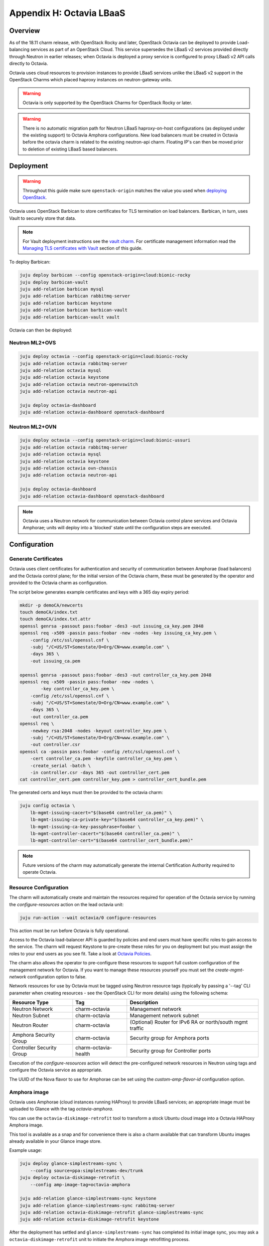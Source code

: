 =========================
Appendix H: Octavia LBaaS
=========================

Overview
--------

As of the 18.11 charm release, with OpenStack Rocky and later, OpenStack
Octavia can be deployed to provide Load-balancing services as part of an
OpenStack Cloud.  This service supersedes the LBaaS v2 services provided
directly through Neutron in earlier releases; when Octavia is deployed
a proxy service is configured to proxy LBaaS v2 API calls directly to
Octavia.

Octavia uses cloud resources to provision instances to provide LBaaS
services unlike the LBaaS v2 support in the OpenStack Charms which
placed haproxy instances on neutron-gateway units.

.. warning::

   Octavia is only supported by the OpenStack Charms for OpenStack
   Rocky or later.

.. warning::

   There is no automatic migration path for Neutron LBaaS
   haproxy-on-host configurations (as deployed under the existing
   support) to Octavia Amphora configurations.  New load balancers
   must be created in Octavia before the octavia charm is related
   to the existing neutron-api charm.  Floating IP's can then be
   moved prior to deletion of existing LBaaS based balancers.

Deployment
----------

.. warning::

   Throughout this guide make sure ``openstack-origin`` matches the value you
   used when `deploying OpenStack`_.

Octavia uses OpenStack Barbican to store certificates for TLS termination on
load balancers. Barbican, in turn, uses Vault to securely store that data.

.. note::

   For Vault deployment instructions see the `vault charm`_. For certificate
   management information read the `Managing TLS certificates with Vault`_
   section of this guide.

To deploy Barbican:

.. code-block:: none

   juju deploy barbican --config openstack-origin=cloud:bionic-rocky
   juju deploy barbican-vault
   juju add-relation barbican mysql
   juju add-relation barbican rabbitmq-server
   juju add-relation barbican keystone
   juju add-relation barbican barbican-vault
   juju add-relation barbican-vault vault

Octavia can then be deployed:

Neutron ML2+OVS
~~~~~~~~~~~~~~~

.. code-block:: none

   juju deploy octavia --config openstack-origin=cloud:bionic-rocky
   juju add-relation octavia rabbitmq-server
   juju add-relation octavia mysql
   juju add-relation octavia keystone
   juju add-relation octavia neutron-openvswitch
   juju add-relation octavia neutron-api

   juju deploy octavia-dashboard
   juju add-relation octavia-dashboard openstack-dashboard

Neutron ML2+OVN
~~~~~~~~~~~~~~~

.. code-block:: none

   juju deploy octavia --config openstack-origin=cloud:bionic-ussuri
   juju add-relation octavia rabbitmq-server
   juju add-relation octavia mysql
   juju add-relation octavia keystone
   juju add-relation octavia ovn-chassis
   juju add-relation octavia neutron-api

   juju deploy octavia-dashboard
   juju add-relation octavia-dashboard openstack-dashboard


.. note::

   Octavia uses a Neutron network for communication between
   Octavia control plane services and Octavia Amphorae; units will
   deploy into a 'blocked' state until the configuration steps
   are executed.

Configuration
-------------

Generate Certificates
~~~~~~~~~~~~~~~~~~~~~

Octavia uses client certificates for authentication and security of
communication between Amphorae (load balancers) and the Octavia
control plane; for the initial version of the Octavia charm, these
must be generated by the operator and provided to the Octavia charm
as configuration.

The script below generates example certificates and keys with a 365
day expiry period:

.. code-block:: none

   mkdir -p demoCA/newcerts
   touch demoCA/index.txt
   touch demoCA/index.txt.attr
   openssl genrsa -passout pass:foobar -des3 -out issuing_ca_key.pem 2048
   openssl req -x509 -passin pass:foobar -new -nodes -key issuing_ca_key.pem \
       -config /etc/ssl/openssl.cnf \
       -subj "/C=US/ST=Somestate/O=Org/CN=www.example.com" \
       -days 365 \
       -out issuing_ca.pem

   openssl genrsa -passout pass:foobar -des3 -out controller_ca_key.pem 2048
   openssl req -x509 -passin pass:foobar -new -nodes \
           -key controller_ca_key.pem \
       -config /etc/ssl/openssl.cnf \
       -subj "/C=US/ST=Somestate/O=Org/CN=www.example.com" \
       -days 365 \
       -out controller_ca.pem
   openssl req \
       -newkey rsa:2048 -nodes -keyout controller_key.pem \
       -subj "/C=US/ST=Somestate/O=Org/CN=www.example.com" \
       -out controller.csr
   openssl ca -passin pass:foobar -config /etc/ssl/openssl.cnf \
       -cert controller_ca.pem -keyfile controller_ca_key.pem \
       -create_serial -batch \
       -in controller.csr -days 365 -out controller_cert.pem
   cat controller_cert.pem controller_key.pem > controller_cert_bundle.pem


The generated certs and keys must then be provided to the octavia charm:

.. code-block:: none

   juju config octavia \
       lb-mgmt-issuing-cacert="$(base64 controller_ca.pem)" \
       lb-mgmt-issuing-ca-private-key="$(base64 controller_ca_key.pem)" \
       lb-mgmt-issuing-ca-key-passphrase=foobar \
       lb-mgmt-controller-cacert="$(base64 controller_ca.pem)" \
       lb-mgmt-controller-cert="$(base64 controller_cert_bundle.pem)"

.. note::

   Future versions of the charm may automatically generate the internal
   Certification Authority required to operate Octavia.

Resource Configuration
~~~~~~~~~~~~~~~~~~~~~~

The charm will automatically create and maintain the resources required for
operation of the Octavia service by running the `configure-resources` action
on the lead octavia unit:

.. code-block:: none

   juju run-action --wait octavia/0 configure-resources

This action must be run before Octavia is fully operational.

Access to the Octavia load-balancer API is guarded by policies and end users
must have specific roles to gain access to the service.  The charm will request
Keystone to pre-create these roles for you on deployment but you must assign the
roles to your end users as you see fit.  Take a look at
`Octavia Policies`_.

The charm also allows the operator to pre-configure these resources to support
full custom configuration of the management network for Octavia. If you want
to manage these resources yourself you must set the `create-mgmt-network`
configuration option to false.

Network resources for use by Octavia must be tagged using Neutron resource
tags (typically by passing a '--tag' CLI parameter when creating resources -
see the OpenStack CLI for more details) using the following schema:

=========================== ====================== =========================================================
Resource Type               Tag                    Description
=========================== ====================== =========================================================
Neutron Network             charm-octavia          Management network
Neutron Subnet              charm-octavia          Management network subnet
Neutron Router              charm-octavia          (Optional) Router for IPv6 RA or north/south mgmt traffic
Amphora Security Group      charm-octavia          Security group for Amphora ports
Controller Security Group   charm-octavia-health   Security group for Controller ports
=========================== ====================== =========================================================

Execution of the `configure-resources` action will detect the pre-configured
network resources in Neutron using tags and configure the Octavia service
as appropriate.

The UUID of the Nova flavor to use for Amphorae can be set using the
`custom-amp-flavor-id` configuration option.

Amphora image
~~~~~~~~~~~~~

Octavia uses Amphorae (cloud instances running HAProxy) to provide LBaaS services;
an appropriate image must be uploaded to Glance with the tag `octavia-amphora`.

You can use the ``octavia-diskimage-retrofit`` tool to transform a stock Ubuntu
cloud image into a Octavia HAProxy Amphora image.

This tool is available as a snap and for convenience there is also a charm
available that can transform Ubuntu images already available in your Glance
image store.

Example usage:

.. code-block:: none

   juju deploy glance-simplestreams-sync \
       --config source=ppa:simplestreams-dev/trunk
   juju deploy octavia-diskimage-retrofit \
       --config amp-image-tag=octavia-amphora

   juju add-relation glance-simplestreams-sync keystone
   juju add-relation glance-simplestreams-sync rabbitmq-server
   juju add-relation octavia-diskimage-retrofit glance-simplestreams-sync
   juju add-relation octavia-diskimage-retrofit keystone

After the deployment has settled and ``glance-simplestreams-sync`` has
completed its initial image sync, you may ask a ``octavia-diskimage-retrofit``
unit to initiate the Amphora image retrofitting process.

This is accomplished through running an action on one of the units.

.. code-block:: none

   juju run-action --wait octavia-diskimage-retrofit/leader retrofit-image

Octavia will use this image for all Amphora instances.

.. warning::

   It's important to keep the Amphora image up-to-date to ensure that
   LBaaS services remain secure; this process is not covered in this
   document.

   See the Octavia `operators maintenance`_ guide for more details.

Usage
-----

To deploy a basic HTTP load balancer using a floating IP for access:

.. code-block:: none

   lb_vip_port_id=$(openstack loadbalancer create -f value -c vip_port_id --name lb1 --vip-subnet-id private_subnet)

   # Re-run the following until lb1 shows ACTIVE and ONLINE status':
   openstack loadbalancer show lb1

   openstack loadbalancer listener create --name listener1 --protocol HTTP --protocol-port 80 lb1
   openstack loadbalancer pool create --name pool1 --lb-algorithm ROUND_ROBIN --listener listener1 --protocol HTTP
   openstack loadbalancer healthmonitor create --delay 5 --max-retries 4 --timeout 10 --type HTTP --url-path /healthcheck pool1
   openstack loadbalancer member create --subnet-id private_subnet --address 192.168.21.100 --protocol-port 80 pool1
   openstack loadbalancer member create --subnet-id private_subnet --address 192.168.21.101 --protocol-port 80 pool1

   floating_ip=$(openstack floating ip create -f value -c floating_ip_address ext_net)
   openstack floating ip set --port $lb_vip_port_id $floating_ip

The example above assumes:

 - The user and project executing the example has a subnet configured
   with the name `private_subnet` with the CIDR 192.168.21.0/24
 - An external network definition for floating IP's has been configured
   by the cloud operator with the name `ext_net`
 - Two instances running HTTP services attached to the `private_subnet`
   on IP addresses 192.168.21.{100,101} exposing a heat check on `/healthcheck`

The example is also most applicable in cloud deployments which use overlay
networking for project networks and floating IP's for network ingress to project
networks.

For more information on creating and configuring load balancing services in
Octavia please refer to the `Octavia cookbook`_.

.. LINKS
.. _deploying OpenStack: install-openstack.html
.. _Managing TLS certificates with Vault: app-certificate-management.html
.. _Octavia Policies: https://docs.openstack.org/octavia/latest/configuration/policy.html
.. _Octavia cookbook: https://docs.openstack.org/octavia/latest/user/guides/basic-cookbook.html
.. _operators maintenance: https://docs.openstack.org/octavia/latest/admin/guides/operator-maintenance.html#rotating-the-amphora-images
.. _vault charm: https://jaas.ai/vault/
